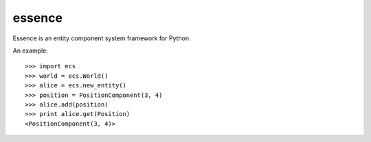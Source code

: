 =======
essence
=======

.. image:: https://travis-ci.org/chromy/essence.svg
    :target: https://travis-ci.org/chromy/essence

Essence is an entity component system framework for Python.

An example::

    >>> import ecs
    >>> world = ecs.World()
    >>> alice = ecs.new_entity()
    >>> position = PositionComponent(3, 4)
    >>> alice.add(position)
    >>> print alice.get(Position)
    <PositionComponent(3, 4)>
